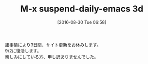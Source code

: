 #+BLOG: rubikitch
#+POSTID: 1558
#+BLOG: rubikitch
#+DATE: [2016-08-30 Tue 06:58]
#+PERMALINK: suspend-3days
#+OPTIONS: toc:nil num:nil todo:nil pri:nil tags:nil ^:nil \n:t -:nil tex:nil ':nil
#+ISPAGE: nil
#+DESCRIPTION:
# (progn (erase-buffer)(find-file-hook--org2blog/wp-mode))
#+BLOG: rubikitch
#+CATEGORY: 
#+DESCRIPTION: 
#+MYTAGS: 
#+TITLE: M-x suspend-daily-emacs 3d
#+begin: org2blog-tags
# content-length: 137
#+HTML: <!-- noindex -->

#+end:
諸事情により3日間、サイト更新をお休みします。
9/2に復活します。
楽しみにしている方、申し訳ありませんでした。
# (progn (forward-line 1)(shell-command "screenshot-time.rb org_template" t))
